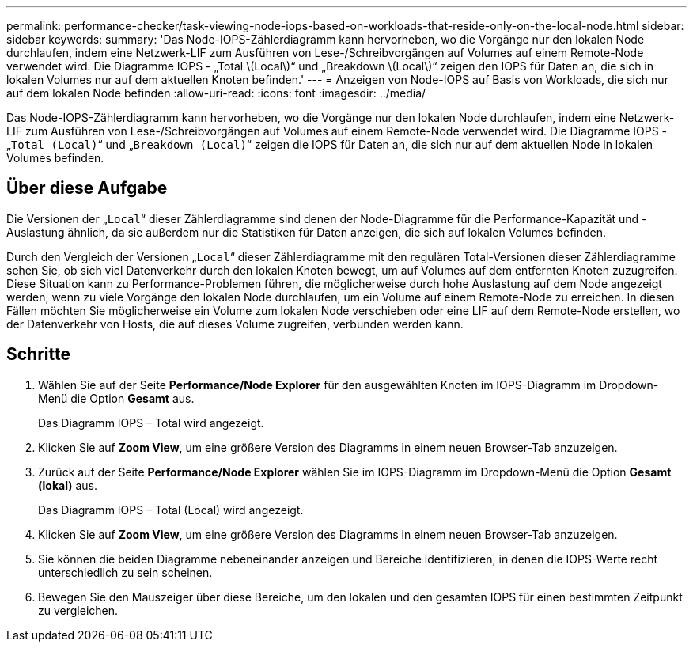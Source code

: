 ---
permalink: performance-checker/task-viewing-node-iops-based-on-workloads-that-reside-only-on-the-local-node.html 
sidebar: sidebar 
keywords:  
summary: 'Das Node-IOPS-Zählerdiagramm kann hervorheben, wo die Vorgänge nur den lokalen Node durchlaufen, indem eine Netzwerk-LIF zum Ausführen von Lese-/Schreibvorgängen auf Volumes auf einem Remote-Node verwendet wird. Die Diagramme IOPS - „Total \(Local\)“ und „Breakdown \(Local\)“ zeigen den IOPS für Daten an, die sich in lokalen Volumes nur auf dem aktuellen Knoten befinden.' 
---
= Anzeigen von Node-IOPS auf Basis von Workloads, die sich nur auf dem lokalen Node befinden
:allow-uri-read: 
:icons: font
:imagesdir: ../media/


[role="lead"]
Das Node-IOPS-Zählerdiagramm kann hervorheben, wo die Vorgänge nur den lokalen Node durchlaufen, indem eine Netzwerk-LIF zum Ausführen von Lese-/Schreibvorgängen auf Volumes auf einem Remote-Node verwendet wird. Die Diagramme IOPS - „`Total (Local)`“ und „`Breakdown (Local)`“ zeigen die IOPS für Daten an, die sich nur auf dem aktuellen Node in lokalen Volumes befinden.



== Über diese Aufgabe

Die Versionen der „`Local`“ dieser Zählerdiagramme sind denen der Node-Diagramme für die Performance-Kapazität und -Auslastung ähnlich, da sie außerdem nur die Statistiken für Daten anzeigen, die sich auf lokalen Volumes befinden.

Durch den Vergleich der Versionen „`Local`“ dieser Zählerdiagramme mit den regulären Total-Versionen dieser Zählerdiagramme sehen Sie, ob sich viel Datenverkehr durch den lokalen Knoten bewegt, um auf Volumes auf dem entfernten Knoten zuzugreifen. Diese Situation kann zu Performance-Problemen führen, die möglicherweise durch hohe Auslastung auf dem Node angezeigt werden, wenn zu viele Vorgänge den lokalen Node durchlaufen, um ein Volume auf einem Remote-Node zu erreichen. In diesen Fällen möchten Sie möglicherweise ein Volume zum lokalen Node verschieben oder eine LIF auf dem Remote-Node erstellen, wo der Datenverkehr von Hosts, die auf dieses Volume zugreifen, verbunden werden kann.



== Schritte

. Wählen Sie auf der Seite *Performance/Node Explorer* für den ausgewählten Knoten im IOPS-Diagramm im Dropdown-Menü die Option *Gesamt* aus.
+
Das Diagramm IOPS – Total wird angezeigt.

. Klicken Sie auf *Zoom View*, um eine größere Version des Diagramms in einem neuen Browser-Tab anzuzeigen.
. Zurück auf der Seite *Performance/Node Explorer* wählen Sie im IOPS-Diagramm im Dropdown-Menü die Option *Gesamt (lokal)* aus.
+
Das Diagramm IOPS – Total (Local) wird angezeigt.

. Klicken Sie auf *Zoom View*, um eine größere Version des Diagramms in einem neuen Browser-Tab anzuzeigen.
. Sie können die beiden Diagramme nebeneinander anzeigen und Bereiche identifizieren, in denen die IOPS-Werte recht unterschiedlich zu sein scheinen.
. Bewegen Sie den Mauszeiger über diese Bereiche, um den lokalen und den gesamten IOPS für einen bestimmten Zeitpunkt zu vergleichen.

